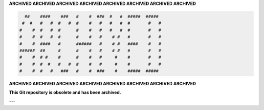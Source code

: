 **ARCHIVED ARCHIVED ARCHIVED ARCHIVED ARCHIVED ARCHIVED ARCHIVED ARCHIVED**

.. code-block::

     ##    ####    ###   #    #  ###  #   #  #####  #####   
    #  #   #   #  #   #  #    #   #   #   #  #       #   #  
   #    #  #   #  #      #    #   #   #   #  #       #   #  
   #    #  #   #  #      #    #   #    # #   #       #   #  
   #    #  ####   #      ######   #    # #   ####    #   #  
   ######  ##     #      #    #   #    # #   #       #   #  
   #    #  # #    #      #    #   #     #    #       #   #  
   #    #  #  #   #   #  #    #   #     #    #       #   #  
   #    #  #   #   ###   #    #  ###    #    #####  ##### 

**ARCHIVED ARCHIVED ARCHIVED ARCHIVED ARCHIVED ARCHIVED ARCHIVED ARCHIVED**

**This Git repository is obsolete and has been archived.**

---
